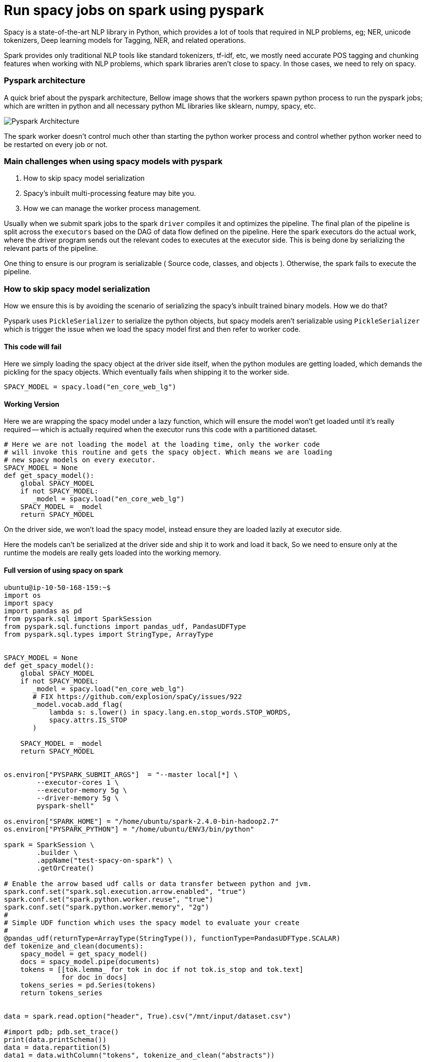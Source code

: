:title: Run spacy jobs on Apache Spark
:date: 16-May-2019
:category: data-science
:tags: bigdata,nlp,spark

= Run spacy jobs on spark using pyspark

Spacy is a state-of-the-art NLP library in Python, which provides a lot of
tools that required in NLP problems, eg; NER, unicode tokenizers, Deep learning
models for Tagging, NER, and related operations.

Spark provides only traditional NLP tools like standard tokenizers, tf-idf, etc,
we mostly need accurate POS tagging and chunking features when working with
NLP problems, which spark libraries aren't close to spacy. In those cases, we need to
rely on spacy.

=== Pyspark architecture

A quick brief about the pyspark architecture, Bellow image shows that the workers
spawn python process to run the pyspark jobs; which are written in python and all
necessary python ML libraries like sklearn, numpy, spacy, etc.

image::http://i.imgur.com/YlI8AqEl.png[Pyspark Architecture]

The spark worker doesn't control much other than starting the python worker
process and control whether python worker need to be restarted on every job or
not.

=== Main challenges when using spacy models with pyspark

1. How to skip spacy model serialization
2. Spacy's inbuilt multi-processing feature may bite you.
3. How we can manage the worker process management.


Usually when we submit spark jobs to the spark `driver` compiles it and optimizes the
pipeline. The final plan of the pipeline is split across the `executors` based on
the DAG of data flow defined on the pipeline. Here the spark executors do the
actual work, where the driver program sends out the relevant codes to executes
at the executor side. This is being done by serializing the relevant parts of the
pipeline.

One thing to ensure is our program is serializable ( Source code, classes, and objects ).
Otherwise, the spark fails to execute the pipeline.

=== How to skip spacy model serialization

How we ensure this is by avoiding the scenario of serializing the spacy's inbuilt
trained binary models. How we do that?

Pyspark uses `PickleSerializer` to serialize the python objects, but spacy models
aren't serializable using `PickleSerializer` which is trigger the issue when we
load the spacy model first and then refer to worker code.

==== This code will fail

Here we simply loading the spacy object at the driver side itself, when the python modules
are getting loaded, which demands the pickling for the spacy objects. Which eventually
fails when shipping it to the worker side.

```python
SPACY_MODEL = spacy.load("en_core_web_lg")
```

==== Working Version

Here we are wrapping the spacy model under a lazy function, which will ensure
the model won't get loaded until it's really required -- which is actually required
when the executor runs this code with a partitioned dataset.


```python
# Here we are not loading the model at the loading time, only the worker code
# will invoke this routine and gets the spacy object. Which means we are loading
# new spacy models on every executor.
SPACY_MODEL = None
def get_spacy_model():
    global SPACY_MODEL
    if not SPACY_MODEL:
       _model = spacy.load("en_core_web_lg")
    SPACY_MODEL = _model
    return SPACY_MODEL
```

On the driver side, we won't load the spacy model, instead ensure they are loaded lazily at
executor side.

Here the models can't be serialized at the driver side and ship it to work and
load it back, So we need to ensure only at the runtime the models are really gets
loaded into the working memory.

==== Full version of using spacy on spark

```python

ubuntu@ip-10-50-168-159:~$
import os
import spacy
import pandas as pd
from pyspark.sql import SparkSession
from pyspark.sql.functions import pandas_udf, PandasUDFType
from pyspark.sql.types import StringType, ArrayType


SPACY_MODEL = None
def get_spacy_model():
    global SPACY_MODEL
    if not SPACY_MODEL:
       _model = spacy.load("en_core_web_lg")
       # FIX https://github.com/explosion/spaCy/issues/922
       _model.vocab.add_flag(
           lambda s: s.lower() in spacy.lang.en.stop_words.STOP_WORDS,
           spacy.attrs.IS_STOP
       )

    SPACY_MODEL = _model
    return SPACY_MODEL


os.environ["PYSPARK_SUBMIT_ARGS"]  = "--master local[*] \
        --executor-cores 1 \
        --executor-memory 5g \
        --driver-memory 5g \
        pyspark-shell"

os.environ["SPARK_HOME"] = "/home/ubuntu/spark-2.4.0-bin-hadoop2.7"
os.environ["PYSPARK_PYTHON"] = "/home/ubuntu/ENV3/bin/python"

spark = SparkSession \
        .builder \
        .appName("test-spacy-on-spark") \
        .getOrCreate()

# Enable the arrow based udf calls or data transfer between python and jvm.
spark.conf.set("spark.sql.execution.arrow.enabled", "true")
spark.conf.set("spark.python.worker.reuse", "true")
spark.conf.set("spark.python.worker.memory", "2g")
#
# Simple UDF function which uses the spacy model to evaluate your create
#
@pandas_udf(returnType=ArrayType(StringType()), functionType=PandasUDFType.SCALAR)
def tokenize_and_clean(documents):
    spacy_model = get_spacy_model()
    docs = spacy_model.pipe(documents)
    tokens = [[tok.lemma_ for tok in doc if not tok.is_stop and tok.text]
              for doc in docs]
    tokens_series = pd.Series(tokens)
    return tokens_series


data = spark.read.option("header", True).csv("/mnt/input/dataset.csv")

#import pdb; pdb.set_trace()
print(data.printSchema())
data = data.repartition(5)
data1 = data.withColumn("tokens", tokenize_and_clean("abstracts"))


print(data1.select("tokens").show())
```


=== Spacy multi-processing capabilities

This feature included with spacy to speed up the pipeline processing
and making use of multiple cores available on the machine. If you are not careful
with this configuration then spark executors won't control the python daemon behavior
of forking processes internally, which leads to overutilization of resource, and
low throughput.


Bellow code ensures the spacy will dispatch the different documents into available
cores to finish the spacy pipeline operations.

```python
nlp = spacy.load("en_core_web_lg")

docs = nlp.pipe(raw_docs)
```

If you are enabling this, then your spark configuration shouldn't control the
worker cores, instead each worker/executor uses only 1 core and leave the remaining
cores for python workers, which is a good option here.

=== master

```bash
./sbin/start-master
```

=== slave 1
```bash
./sbin/start-slave.sh -c 1 -m 5g spark://<master-hostname>:7077
```

IMPORTANT: Here we are setting spark worker to use only one CPU, this
means spark can launch one executor with 1 CPU, as with spacy workload
main computation happening at python side, and spacy brings the multiprocessing
outside the spark framework.

=== Check the python processes ran by each spark worker

```bash

On a 8 core machine, above standalone cluster configuration,

$ pstree -aup | grep pyspark
      |       |   |-python,32602 -m pyspark.daemon
      |       |   |   |-python,32608 -m pyspark.daemon
      |       |   |   |-python,32609 -m pyspark.daemon
      |       |   |   |-python,32614 -m pyspark.daemon
      |       |   |   `-python,32616 -m pyspark.daemon
      |       |   |   |-python,32601 -m pyspark.daemon
      |       |   |   |-python,32607 -m pyspark.daemon
      |       |   |   |-python,32612 -m pyspark.daemon
      |       |   |   `-python,32615 -m pyspark.daemon
      |   |-grep,1487 --color=auto pyspark

PID 32602 -> The master python job which interacts with the spark executor to fetch data
Other PIDs are the spacy workers launched, default behavior is one worker per CPU core.

```
Suppose we ran the apache spark worker with 8 core, and allocated 1 CPU for each executor,
then it will fork 8x8 = 64 python processes to do the task, in place of 8 processes.
Which will degrade pipeline performance.

For  `Yarn` or `Kubernetes` cluster manager this problem won't happen as both
will restrict the system view to application restricted -- similar to VMs; with the
help of Control Group (`cgroup`) and `namespace` features. So the spark executor
or the python worker won't see the entire CPU / RAM for utilization, they get it by
the allocation specified based on the container spec on both Yarn and Kubernetes
environment.


=== Takeaway

1. Ensure you are writing spark pipeline with serializable objects, or do lazy
   evaluation.
2. Be careful when using external libraries like spacy, which may bring its own
   multiprocessing feature, which will result in overloading the system with spark
   executor configuration.
3. Use a different cluster manager other than a standalone one to get more control
   over-allocating resources to the executors.

=== References

1. Holden's blog - https://blog.dominodatalab.com/making-pyspark-work-spacy-overcoming-serialization-errors/
